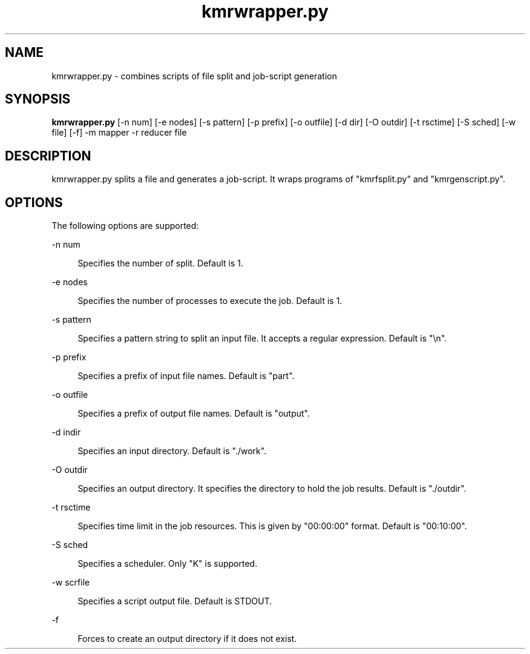 '\"
.\" Copyright (C) 2012-2018 RIKEN R-CCS
.\" nroff -u0 -Tlp -man
.TH kmrwrapper.py 1 "2014-02-04" "KMR" "User Commands"
.SH NAME
kmrwrapper.py \- combines scripts of file split and job-script generation
.SH SYNOPSIS
.LP
.nf
\fBkmrwrapper.py\fR [-n num] [-e nodes] [-s pattern] [-p prefix] [-o outfile] [-d dir] [-O outdir] [-t rsctime] [-S sched] [-w file] [-f] -m mapper -r reducer file
.fi
.SH DESCRIPTION
.sp
.LP
kmrwrapper.py splits a file and generates a job-script.  It wraps
programs of "kmrfsplit.py" and "kmrgenscript.py".
.SH OPTIONS
.sp
.LP
The following options are supported:
.sp
.ne 2
.na
-n num
.ad
.sp .6
.RS 4n
Specifies the number of split.  Default is 1.
.RE
.sp
.ne 2
.na
-e nodes
.ad
.sp .6
.RS 4n
Specifies the number of processes to execute the job.  Default is 1.
.RE
.sp
.ne 2
.na
-s pattern
.ad
.sp .6
.RS 4n
Specifies a pattern string to split an input file.  It accepts a
regular expression.  Default is "\\n".
.RE
.sp
.ne 2
.na
-p prefix
.ad
.sp .6
.RS 4n
Specifies a prefix of input file names.  Default is "part".
.RE
.sp
.ne 2
.na
-o outfile
.ad
.sp .6
.RS 4n
Specifies a prefix of output file names.  Default is "output".
.RE
.sp
.ne 2
.na
-d indir
.ad
.sp .6
.RS 4n
Specifies an input directory.  Default is "./work".
.RE
.sp
.ne 2
.na
-O outdir
.ad
.sp .6
.RS 4n
Specifies an output directory.  It specifies the directory to hold the
job results.  Default is "./outdir".
.RE
.sp
.ne 2
.na
-t rsctime
.ad
.sp .6
.RS 4n
Specifies time limit in the job resources.  This is given by
"00:00:00" format.  Default is "00:10:00".
.RE
.sp
.ne 2
.na
-S sched
.ad
.sp .6
.RS 4n
Specifies a scheduler.  Only "K" is supported.
.RE
.sp
.ne 2
.na
-w scrfile
.ad
.sp .6
.RS 4n
Specifies a script output file.  Default is STDOUT.
.RE
.sp
.ne 2
.na
-f
.ad
.sp .6
.RS 4n
Forces to create an output directory if it does not exist.
.RE
.sp
